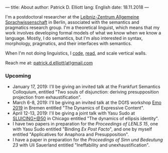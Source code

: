 ---
title: About
author: Patrick D. Elliott
lang: English
date: 18.11.2018
---

I'm a postdoctoral researcher at the [[https://www.zas.gwz-berlin.de][Leibniz-Zentrum Allgemeine
Sprachwissenschaft]] in Berlin, associated with the semantics and pragmatics
research group. I'm a theoretical linguist, which means that my work involves
developing formal models of what we know when we know a language. Mostly, I do
semantics, but I'm also interested in syntax, morphology, pragmatics, and their interfaces with semantics.

When I'm not doing linguistics, I [[https://github.com/patrl][code]], [[https://www.goodreads.com/user/show/59694544-patrick-elliott][read]], and scale vertical walls.

Reach me at: [[mailto:patrick.d.elliott@gmail.com][patrick.d.elliott(at)gmail.com]]

*** Upcoming

- January 17, 2019: I'll be giving an invited talk at the Frankfurt Semantics
  Colloquium, entitled "Two souls of disjunction: deriving presupposition
  projection from exhaustification".
- March 6-8, 2019: I'll be giving an invited talk at the DGfS workshop [[https://sites.google.com/site/encodingemotiveattitudes/][Emo 2019]]
  in Bremen entitled "The Dynamics of Expressive Content".
- April 12-13, 2019: I'll be giving a joint talk with Yasu Sudo at [[https://voices.uchicago.edu/sluicingat50/][SLUICING+@50]]
  in Chicago entitled "The dynamics of ellipsis identity".
- I have two papers in preparation for the /Proceedings of LENLS
  15/, one with Yasu Sudo entitled "Binding /Ex Post Facto/", and one by myself
  entitled "Applicatives for Anaphora and Presupposition".
- I have a paper in preparation for the /Proceedings of Sinn und Bedeutung 23/
  with Uli Sauerland entitled "Ineffability and unexhaustification".
